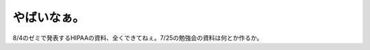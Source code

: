 やばいなぁ。
============

8/4のゼミで発表するHIPAAの資料、全くできてねぇ。7/25の勉強会の資料は何とか作るか。






.. author:: default
.. categories:: security
.. tags::
.. comments::
